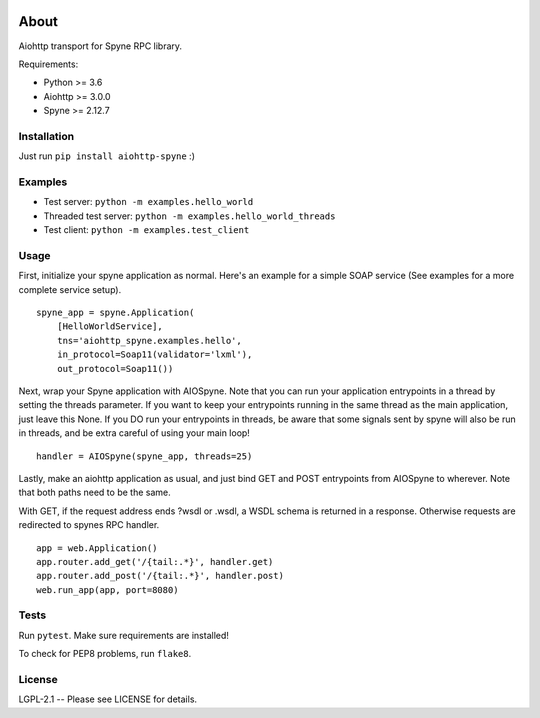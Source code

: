 .. image:: https://travis-ci.org/katajakasa/aiohttp-spyne.svg?branch=master
    :target: https://travis-ci.org/katajakasa/aiohttp-spyne
    :alt: Build status

About
=====

Aiohttp transport for Spyne RPC library.

Requirements:

* Python >= 3.6
* Aiohttp >= 3.0.0
* Spyne >= 2.12.7

Installation
------------

Just run ``pip install aiohttp-spyne`` :)

Examples
--------

* Test server: ``python -m examples.hello_world``
* Threaded test server: ``python -m examples.hello_world_threads``
* Test client: ``python -m examples.test_client``

Usage
-----

First, initialize your spyne application as normal. Here's an example
for a simple SOAP service (See examples for a more complete service setup).

::

    spyne_app = spyne.Application(
        [HelloWorldService],
        tns='aiohttp_spyne.examples.hello',
        in_protocol=Soap11(validator='lxml'),
        out_protocol=Soap11())


Next, wrap your Spyne application with AIOSpyne. Note that you can run
your application entrypoints in a thread by setting the threads parameter.
If you want to keep your entrypoints running in the same thread as the
main application, just leave this None. If you DO run your entrypoints
in threads, be aware that some signals sent by spyne will also be run
in threads, and be extra careful of using your main loop!

::

    handler = AIOSpyne(spyne_app, threads=25)


Lastly, make an aiohttp application as usual, and just bind GET and POST
entrypoints from AIOSpyne to wherever. Note that both paths need to be
the same.

With GET, if the request address ends ?wsdl or .wsdl, a WSDL schema is
returned in a response. Otherwise requests are redirected to spynes
RPC handler.

::

    app = web.Application()
    app.router.add_get('/{tail:.*}', handler.get)
    app.router.add_post('/{tail:.*}', handler.post)
    web.run_app(app, port=8080)

Tests
-----

Run ``pytest``. Make sure requirements are installed!

To check for PEP8 problems, run ``flake8``.

License
-------

LGPL-2.1 -- Please see LICENSE for details.
